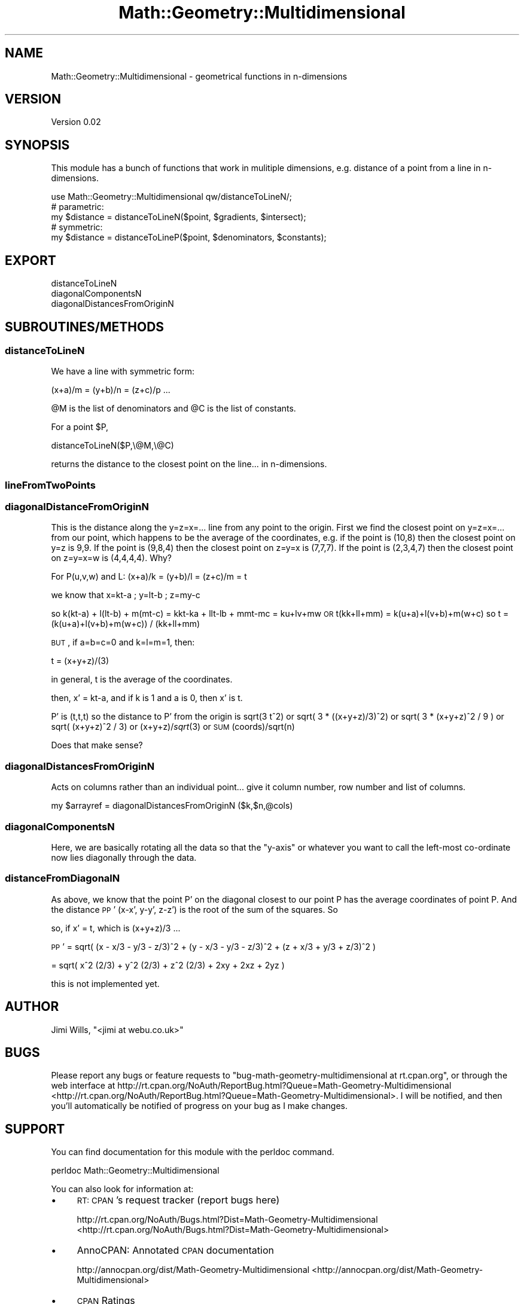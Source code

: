 .\" Automatically generated by Pod::Man 2.25 (Pod::Simple 3.20)
.\"
.\" Standard preamble:
.\" ========================================================================
.de Sp \" Vertical space (when we can't use .PP)
.if t .sp .5v
.if n .sp
..
.de Vb \" Begin verbatim text
.ft CW
.nf
.ne \\$1
..
.de Ve \" End verbatim text
.ft R
.fi
..
.\" Set up some character translations and predefined strings.  \*(-- will
.\" give an unbreakable dash, \*(PI will give pi, \*(L" will give a left
.\" double quote, and \*(R" will give a right double quote.  \*(C+ will
.\" give a nicer C++.  Capital omega is used to do unbreakable dashes and
.\" therefore won't be available.  \*(C` and \*(C' expand to `' in nroff,
.\" nothing in troff, for use with C<>.
.tr \(*W-
.ds C+ C\v'-.1v'\h'-1p'\s-2+\h'-1p'+\s0\v'.1v'\h'-1p'
.ie n \{\
.    ds -- \(*W-
.    ds PI pi
.    if (\n(.H=4u)&(1m=24u) .ds -- \(*W\h'-12u'\(*W\h'-12u'-\" diablo 10 pitch
.    if (\n(.H=4u)&(1m=20u) .ds -- \(*W\h'-12u'\(*W\h'-8u'-\"  diablo 12 pitch
.    ds L" ""
.    ds R" ""
.    ds C` ""
.    ds C' ""
'br\}
.el\{\
.    ds -- \|\(em\|
.    ds PI \(*p
.    ds L" ``
.    ds R" ''
'br\}
.\"
.\" Escape single quotes in literal strings from groff's Unicode transform.
.ie \n(.g .ds Aq \(aq
.el       .ds Aq '
.\"
.\" If the F register is turned on, we'll generate index entries on stderr for
.\" titles (.TH), headers (.SH), subsections (.SS), items (.Ip), and index
.\" entries marked with X<> in POD.  Of course, you'll have to process the
.\" output yourself in some meaningful fashion.
.ie \nF \{\
.    de IX
.    tm Index:\\$1\t\\n%\t"\\$2"
..
.    nr % 0
.    rr F
.\}
.el \{\
.    de IX
..
.\}
.\"
.\" Accent mark definitions (@(#)ms.acc 1.5 88/02/08 SMI; from UCB 4.2).
.\" Fear.  Run.  Save yourself.  No user-serviceable parts.
.    \" fudge factors for nroff and troff
.if n \{\
.    ds #H 0
.    ds #V .8m
.    ds #F .3m
.    ds #[ \f1
.    ds #] \fP
.\}
.if t \{\
.    ds #H ((1u-(\\\\n(.fu%2u))*.13m)
.    ds #V .6m
.    ds #F 0
.    ds #[ \&
.    ds #] \&
.\}
.    \" simple accents for nroff and troff
.if n \{\
.    ds ' \&
.    ds ` \&
.    ds ^ \&
.    ds , \&
.    ds ~ ~
.    ds /
.\}
.if t \{\
.    ds ' \\k:\h'-(\\n(.wu*8/10-\*(#H)'\'\h"|\\n:u"
.    ds ` \\k:\h'-(\\n(.wu*8/10-\*(#H)'\`\h'|\\n:u'
.    ds ^ \\k:\h'-(\\n(.wu*10/11-\*(#H)'^\h'|\\n:u'
.    ds , \\k:\h'-(\\n(.wu*8/10)',\h'|\\n:u'
.    ds ~ \\k:\h'-(\\n(.wu-\*(#H-.1m)'~\h'|\\n:u'
.    ds / \\k:\h'-(\\n(.wu*8/10-\*(#H)'\z\(sl\h'|\\n:u'
.\}
.    \" troff and (daisy-wheel) nroff accents
.ds : \\k:\h'-(\\n(.wu*8/10-\*(#H+.1m+\*(#F)'\v'-\*(#V'\z.\h'.2m+\*(#F'.\h'|\\n:u'\v'\*(#V'
.ds 8 \h'\*(#H'\(*b\h'-\*(#H'
.ds o \\k:\h'-(\\n(.wu+\w'\(de'u-\*(#H)/2u'\v'-.3n'\*(#[\z\(de\v'.3n'\h'|\\n:u'\*(#]
.ds d- \h'\*(#H'\(pd\h'-\w'~'u'\v'-.25m'\f2\(hy\fP\v'.25m'\h'-\*(#H'
.ds D- D\\k:\h'-\w'D'u'\v'-.11m'\z\(hy\v'.11m'\h'|\\n:u'
.ds th \*(#[\v'.3m'\s+1I\s-1\v'-.3m'\h'-(\w'I'u*2/3)'\s-1o\s+1\*(#]
.ds Th \*(#[\s+2I\s-2\h'-\w'I'u*3/5'\v'-.3m'o\v'.3m'\*(#]
.ds ae a\h'-(\w'a'u*4/10)'e
.ds Ae A\h'-(\w'A'u*4/10)'E
.    \" corrections for vroff
.if v .ds ~ \\k:\h'-(\\n(.wu*9/10-\*(#H)'\s-2\u~\d\s+2\h'|\\n:u'
.if v .ds ^ \\k:\h'-(\\n(.wu*10/11-\*(#H)'\v'-.4m'^\v'.4m'\h'|\\n:u'
.    \" for low resolution devices (crt and lpr)
.if \n(.H>23 .if \n(.V>19 \
\{\
.    ds : e
.    ds 8 ss
.    ds o a
.    ds d- d\h'-1'\(ga
.    ds D- D\h'-1'\(hy
.    ds th \o'bp'
.    ds Th \o'LP'
.    ds ae ae
.    ds Ae AE
.\}
.rm #[ #] #H #V #F C
.\" ========================================================================
.\"
.IX Title "Math::Geometry::Multidimensional 3"
.TH Math::Geometry::Multidimensional 3 "2014-03-05" "perl v5.16.2" "User Contributed Perl Documentation"
.\" For nroff, turn off justification.  Always turn off hyphenation; it makes
.\" way too many mistakes in technical documents.
.if n .ad l
.nh
.SH "NAME"
Math::Geometry::Multidimensional \- geometrical functions in n\-dimensions
.SH "VERSION"
.IX Header "VERSION"
Version 0.02
.SH "SYNOPSIS"
.IX Header "SYNOPSIS"
This module has a bunch of functions that work in mulitiple dimensions,
e.g. distance of a point from a line in n\-dimensions.
.PP
.Vb 5
\&    use Math::Geometry::Multidimensional qw/distanceToLineN/;
\&    # parametric:
\&    my $distance = distanceToLineN($point, $gradients, $intersect);
\&    # symmetric:
\&    my $distance = distanceToLineP($point, $denominators, $constants);
.Ve
.SH "EXPORT"
.IX Header "EXPORT"
.IP "distanceToLineN" 4
.IX Item "distanceToLineN"
.PD 0
.IP "diagonalComponentsN" 4
.IX Item "diagonalComponentsN"
.IP "diagonalDistancesFromOriginN" 4
.IX Item "diagonalDistancesFromOriginN"
.PD
.SH "SUBROUTINES/METHODS"
.IX Header "SUBROUTINES/METHODS"
.SS "distanceToLineN"
.IX Subsection "distanceToLineN"
We have a line with symmetric form:
.PP
(x+a)/m = (y+b)/n = (z+c)/p ...
.PP
\&\f(CW@M\fR is the list of denominators and \f(CW@C\fR is the list of constants.
.PP
For a point \f(CW$P\fR,
.PP
.Vb 1
\&        distanceToLineN($P,\e@M,\e@C)
.Ve
.PP
returns the distance to the closest point on the line... in n\-dimensions.
.SS "lineFromTwoPoints"
.IX Subsection "lineFromTwoPoints"
.SS "diagonalDistanceFromOriginN"
.IX Subsection "diagonalDistanceFromOriginN"
This is the distance along the y=z=x=... line from any point to the origin.
First we find the closest point on y=z=x=... from our point, which happens
to be the average of the coordinates, e.g. if the point is (10,8) then the 
closest point on y=z is 9,9.  If the point is (9,8,4) then the closest point
on z=y=x is (7,7,7).  If the point is (2,3,4,7) then the closest point on 
z=y=x=w is (4,4,4,4).  Why?
.PP
For P(u,v,w) and L: (x+a)/k = (y+b)/l = (z+c)/m = t
.PP
we know that x=kt\-a ; y=lt\-b ; z=my\-c
.PP
so k(kt\-a) + l(lt\-b) + m(mt\-c) = kkt-ka + llt-lb + mmt-mc = ku+lv+mw
\&\s-1OR\s0
t(kk+ll+mm) = k(u+a)+l(v+b)+m(w+c)
so
t = (k(u+a)+l(v+b)+m(w+c)) / (kk+ll+mm)
.PP
\&\s-1BUT\s0, if  a=b=c=0 and k=l=m=1, then:
.PP
t = (x+y+z)/(3)
.PP
in general, t is the average of the coordinates.
.PP
then, x' = kt-a, and if k is 1 and a is 0, then x' is t.
.PP
P' is (t,t,t)
so the distance to P' from the origin is sqrt(3 t^2)
or sqrt( 3 * ((x+y+z)/3)^2)
or sqrt( 3 * (x+y+z)^2 / 9 )
or sqrt( (x+y+z)^2 / 3)
or (x+y+z)/\fIsqrt\fR\|(3)
or \s-1SUM\s0(coords)/sqrt(n)
.PP
Does that make sense?
.SS "diagonalDistancesFromOriginN"
.IX Subsection "diagonalDistancesFromOriginN"
Acts on columns rather than an individual point... 
give it column number, row number and list of columns.
.PP
.Vb 1
\&        my $arrayref = diagonalDistancesFromOriginN ($k,$n,@cols)
.Ve
.SS "diagonalComponentsN"
.IX Subsection "diagonalComponentsN"
Here, we are basically rotating all the data so that the \*(L"y\-axis\*(R" or whatever
you want to call the left-most co-ordinate now lies diagonally through the data.
.SS "distanceFromDiagonalN"
.IX Subsection "distanceFromDiagonalN"
As above, we know that the point P' on the diagonal closest to our point P
has the average coordinates of point P.  And the distance 
\&\s-1PP\s0' (x\-x', y\-y', z\-z') is the root of the sum of the squares. So
.PP
so, if x' = t, which is (x+y+z)/3 ...
.PP
\&\s-1PP\s0' = sqrt( (x \- x/3 \- y/3 \- z/3)^2  + (y \- x/3 \- y/3 \- z/3)^2
		           + (z + x/3 + y/3 + z/3)^2 )
.PP
= sqrt( x^2 (2/3) + y^2 (2/3) + z^2 (2/3) + 2xy + 2xz + 2yz )
.PP
this is not implemented yet.
.SH "AUTHOR"
.IX Header "AUTHOR"
Jimi Wills, \f(CW\*(C`<jimi at webu.co.uk>\*(C'\fR
.SH "BUGS"
.IX Header "BUGS"
Please report any bugs or feature requests to \f(CW\*(C`bug\-math\-geometry\-multidimensional at rt.cpan.org\*(C'\fR, or through
the web interface at http://rt.cpan.org/NoAuth/ReportBug.html?Queue=Math\-Geometry\-Multidimensional <http://rt.cpan.org/NoAuth/ReportBug.html?Queue=Math-Geometry-Multidimensional>.  I will be notified, and then you'll
automatically be notified of progress on your bug as I make changes.
.SH "SUPPORT"
.IX Header "SUPPORT"
You can find documentation for this module with the perldoc command.
.PP
.Vb 1
\&    perldoc Math::Geometry::Multidimensional
.Ve
.PP
You can also look for information at:
.IP "\(bu" 4
\&\s-1RT:\s0 \s-1CPAN\s0's request tracker (report bugs here)
.Sp
http://rt.cpan.org/NoAuth/Bugs.html?Dist=Math\-Geometry\-Multidimensional <http://rt.cpan.org/NoAuth/Bugs.html?Dist=Math-Geometry-Multidimensional>
.IP "\(bu" 4
AnnoCPAN: Annotated \s-1CPAN\s0 documentation
.Sp
http://annocpan.org/dist/Math\-Geometry\-Multidimensional <http://annocpan.org/dist/Math-Geometry-Multidimensional>
.IP "\(bu" 4
\&\s-1CPAN\s0 Ratings
.Sp
http://cpanratings.perl.org/d/Math\-Geometry\-Multidimensional <http://cpanratings.perl.org/d/Math-Geometry-Multidimensional>
.IP "\(bu" 4
Search \s-1CPAN\s0
.Sp
http://search.cpan.org/dist/Math\-Geometry\-Multidimensional/ <http://search.cpan.org/dist/Math-Geometry-Multidimensional/>
.SH "ACKNOWLEDGEMENTS"
.IX Header "ACKNOWLEDGEMENTS"
.SH "LICENSE AND COPYRIGHT"
.IX Header "LICENSE AND COPYRIGHT"
Copyright 2013 Jimi Wills.
.PP
This program is free software; you can redistribute it and/or modify it
under the terms of the the Artistic License (2.0). You may obtain a
copy of the full license at:
.PP
<http://www.perlfoundation.org/artistic_license_2_0>
.PP
Any use, modification, and distribution of the Standard or Modified
Versions is governed by this Artistic License. By using, modifying or
distributing the Package, you accept this license. Do not use, modify,
or distribute the Package, if you do not accept this license.
.PP
If your Modified Version has been derived from a Modified Version made
by someone other than you, you are nevertheless required to ensure that
your Modified Version complies with the requirements of this license.
.PP
This license does not grant you the right to use any trademark, service
mark, tradename, or logo of the Copyright Holder.
.PP
This license includes the non-exclusive, worldwide, free-of-charge
patent license to make, have made, use, offer to sell, sell, import and
otherwise transfer the Package with respect to any patent claims
licensable by the Copyright Holder that are necessarily infringed by the
Package. If you institute patent litigation (including a cross-claim or
counterclaim) against any party alleging that the Package constitutes
direct or contributory patent infringement, then this Artistic License
to you shall terminate on the date that such litigation is filed.
.PP
Disclaimer of Warranty: \s-1THE\s0 \s-1PACKAGE\s0 \s-1IS\s0 \s-1PROVIDED\s0 \s-1BY\s0 \s-1THE\s0 \s-1COPYRIGHT\s0 \s-1HOLDER\s0
\&\s-1AND\s0 \s-1CONTRIBUTORS\s0 "\s-1AS\s0 \s-1IS\s0' \s-1AND\s0 \s-1WITHOUT\s0 \s-1ANY\s0 \s-1EXPRESS\s0 \s-1OR\s0 \s-1IMPLIED\s0 \s-1WARRANTIES\s0.
\&\s-1THE\s0 \s-1IMPLIED\s0 \s-1WARRANTIES\s0 \s-1OF\s0 \s-1MERCHANTABILITY\s0, \s-1FITNESS\s0 \s-1FOR\s0 A \s-1PARTICULAR\s0
\&\s-1PURPOSE\s0, \s-1OR\s0 NON-INFRINGEMENT \s-1ARE\s0 \s-1DISCLAIMED\s0 \s-1TO\s0 \s-1THE\s0 \s-1EXTENT\s0 \s-1PERMITTED\s0 \s-1BY\s0
\&\s-1YOUR\s0 \s-1LOCAL\s0 \s-1LAW\s0. \s-1UNLESS\s0 \s-1REQUIRED\s0 \s-1BY\s0 \s-1LAW\s0, \s-1NO\s0 \s-1COPYRIGHT\s0 \s-1HOLDER\s0 \s-1OR\s0
\&\s-1CONTRIBUTOR\s0 \s-1WILL\s0 \s-1BE\s0 \s-1LIABLE\s0 \s-1FOR\s0 \s-1ANY\s0 \s-1DIRECT\s0, \s-1INDIRECT\s0, \s-1INCIDENTAL\s0, \s-1OR\s0
\&\s-1CONSEQUENTIAL\s0 \s-1DAMAGES\s0 \s-1ARISING\s0 \s-1IN\s0 \s-1ANY\s0 \s-1WAY\s0 \s-1OUT\s0 \s-1OF\s0 \s-1THE\s0 \s-1USE\s0 \s-1OF\s0 \s-1THE\s0 \s-1PACKAGE\s0,
\&\s-1EVEN\s0 \s-1IF\s0 \s-1ADVISED\s0 \s-1OF\s0 \s-1THE\s0 \s-1POSSIBILITY\s0 \s-1OF\s0 \s-1SUCH\s0 \s-1DAMAGE\s0.
